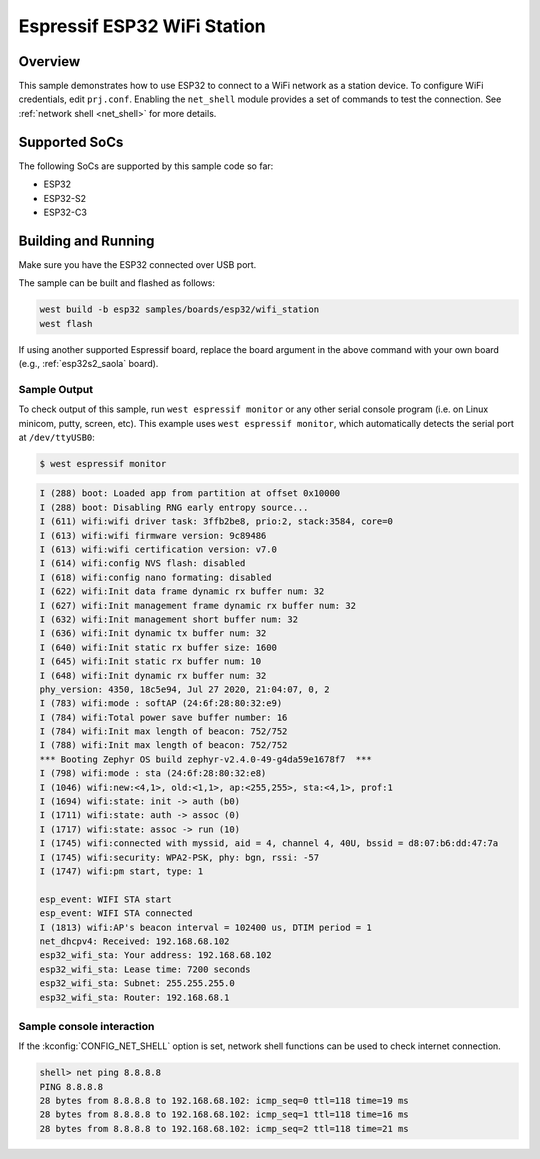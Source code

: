 .. _esp32_wifi_station:

Espressif ESP32 WiFi Station
############################

Overview
********

This sample demonstrates how to use ESP32 to connect to a WiFi network as a station device.
To configure WiFi credentials, edit ``prj.conf``.
Enabling the ``net_shell`` module provides a set of commands to test the connection.
See :ref:`network shell <net_shell>` for more details.

Supported SoCs
**************

The following SoCs are supported by this sample code so far:

* ESP32
* ESP32-S2
* ESP32-C3

Building and Running
********************

Make sure you have the ESP32 connected over USB port.

The sample can be built and flashed as follows:

.. code-block:: console

   west build -b esp32 samples/boards/esp32/wifi_station
   west flash

If using another supported Espressif board, replace the board argument in the above
command with your own board (e.g., :ref:`esp32s2_saola` board).

Sample Output
=============

To check output of this sample, run ``west espressif monitor`` or any other serial console program (i.e. on Linux
minicom, putty, screen, etc).
This example uses ``west espressif monitor``, which automatically detects the serial port at ``/dev/ttyUSB0``:

.. code-block:: console

   $ west espressif monitor

.. code-block:: console

   I (288) boot: Loaded app from partition at offset 0x10000
   I (288) boot: Disabling RNG early entropy source...
   I (611) wifi:wifi driver task: 3ffb2be8, prio:2, stack:3584, core=0
   I (613) wifi:wifi firmware version: 9c89486
   I (613) wifi:wifi certification version: v7.0
   I (614) wifi:config NVS flash: disabled
   I (618) wifi:config nano formating: disabled
   I (622) wifi:Init data frame dynamic rx buffer num: 32
   I (627) wifi:Init management frame dynamic rx buffer num: 32
   I (632) wifi:Init management short buffer num: 32
   I (636) wifi:Init dynamic tx buffer num: 32
   I (640) wifi:Init static rx buffer size: 1600
   I (645) wifi:Init static rx buffer num: 10
   I (648) wifi:Init dynamic rx buffer num: 32
   phy_version: 4350, 18c5e94, Jul 27 2020, 21:04:07, 0, 2
   I (783) wifi:mode : softAP (24:6f:28:80:32:e9)
   I (784) wifi:Total power save buffer number: 16
   I (784) wifi:Init max length of beacon: 752/752
   I (788) wifi:Init max length of beacon: 752/752
   *** Booting Zephyr OS build zephyr-v2.4.0-49-g4da59e1678f7  ***
   I (798) wifi:mode : sta (24:6f:28:80:32:e8)
   I (1046) wifi:new:<4,1>, old:<1,1>, ap:<255,255>, sta:<4,1>, prof:1
   I (1694) wifi:state: init -> auth (b0)
   I (1711) wifi:state: auth -> assoc (0)
   I (1717) wifi:state: assoc -> run (10)
   I (1745) wifi:connected with myssid, aid = 4, channel 4, 40U, bssid = d8:07:b6:dd:47:7a
   I (1745) wifi:security: WPA2-PSK, phy: bgn, rssi: -57
   I (1747) wifi:pm start, type: 1

   esp_event: WIFI STA start
   esp_event: WIFI STA connected
   I (1813) wifi:AP's beacon interval = 102400 us, DTIM period = 1
   net_dhcpv4: Received: 192.168.68.102
   esp32_wifi_sta: Your address: 192.168.68.102
   esp32_wifi_sta: Lease time: 7200 seconds
   esp32_wifi_sta: Subnet: 255.255.255.0
   esp32_wifi_sta: Router: 192.168.68.1

Sample console interaction
==========================

If the :kconfig:`CONFIG_NET_SHELL` option is set, network shell functions
can be used to check internet connection.

.. code-block:: console

   shell> net ping 8.8.8.8
   PING 8.8.8.8
   28 bytes from 8.8.8.8 to 192.168.68.102: icmp_seq=0 ttl=118 time=19 ms
   28 bytes from 8.8.8.8 to 192.168.68.102: icmp_seq=1 ttl=118 time=16 ms
   28 bytes from 8.8.8.8 to 192.168.68.102: icmp_seq=2 ttl=118 time=21 ms

